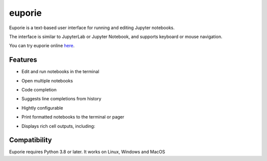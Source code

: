 #######
euporie
#######
.. content_start

Euporie is a text-based user interface for running and editing Jupyter notebooks.

The interface is similar to JupyterLab or Jupyter Notebook, and supports keyboard or mouse navigation.

.. image:: https://user-images.githubusercontent.com/12154190/151821363-9176faac-169f-4b12-a83f-8a4004e5b9bb.png
   :target: https://user-images.githubusercontent.com/12154190/151821363-9176faac-169f-4b12-a83f-8a4004e5b9bb.png

You can try euporie online `here <https://mybinder.org/v2/gh/joouha/euporie-binder/HEAD?urlpath=%2Feuporie%2F>`_.


********
Features
********

* Edit and run notebooks in the terminal
* Open multiple notebooks
* Code completion
* Suggests line completions from history
* Hightly configurable
* Print formatted notebooks to the terminal or pager
* Displays rich cell outputs, including:

   .. hlist::
      :columns: 3

      * Markdown
      * Tables
      * Images
      * LaTeX
      * HTML
      * SVG

*************
Compatibility
*************

Euporie requires Python 3.8 or later. It works on Linux, Windows and MacOS

